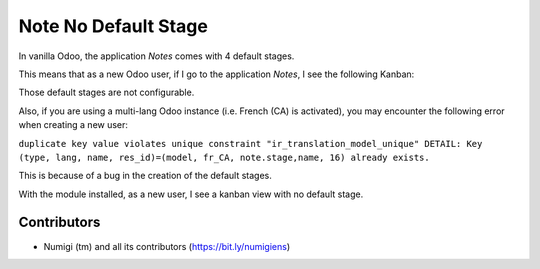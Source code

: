 Note No Default Stage
=====================
In vanilla Odoo, the application `Notes` comes with 4 default stages.

This means that as a new Odoo user, if I go to the application `Notes`, I see the following Kanban:

.. image:: static/description/vanilla_odoo_kanban.png

Those default stages are not configurable.

Also, if you are using a multi-lang Odoo instance (i.e. French (CA) is activated),
you may encounter the following error when creating a new user:

``duplicate key value violates unique constraint "ir_translation_model_unique"
DETAIL: Key (type, lang, name, res_id)=(model, fr_CA, note.stage,name, 16) already exists.``

This is because of a bug in the creation of the default stages.

With the module installed, as a new user, I see a kanban view with no default stage.

.. image:: static/description/kanban_with_no_default_stage.png

Contributors
------------
* Numigi (tm) and all its contributors (https://bit.ly/numigiens)
